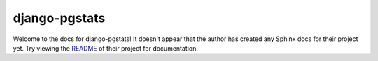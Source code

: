 django-pgstats
=======================================================================

Welcome to the docs for django-pgstats! It doesn't appear that
the author has created any Sphinx docs for their project yet. Try
viewing the `README <https://github.com/jyveapp/django-pgstats>`_
of their project for documentation.
